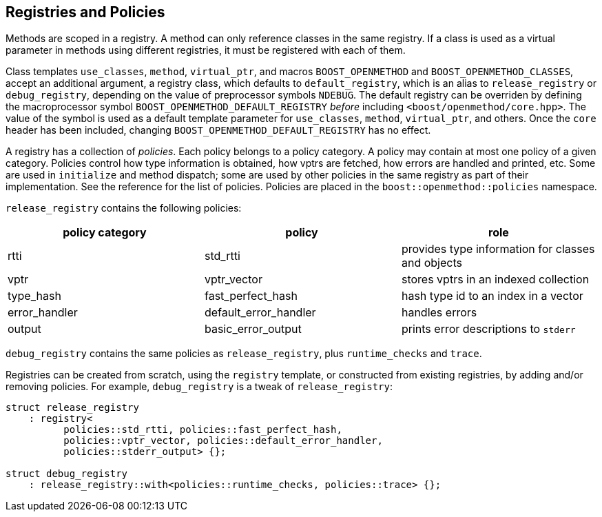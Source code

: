 
## Registries and Policies

Methods are scoped in a registry. A method can only reference classes in the
same registry. If a class is used as a virtual parameter in methods using
different registries, it must be registered with each of them.

Class templates `use_classes`, `method`, `virtual_ptr`, and macros
`BOOST_OPENMETHOD` and `BOOST_OPENMETHOD_CLASSES`, accept an additional
argument, a registry class, which defaults to `default_registry`, which is an
alias to `release_registry` or `debug_registry`, depending on the value of
preprocessor symbols `NDEBUG`. The default registry can be overriden by defining
the macroprocessor symbol `BOOST_OPENMETHOD_DEFAULT_REGISTRY` _before_ including
`<boost/openmethod/core.hpp>`. The value of the symbol is used as a default
template parameter for `use_classes`, `method`, `virtual_ptr`, and others. Once
the `core` header has been included, changing
`BOOST_OPENMETHOD_DEFAULT_REGISTRY` has no effect.

A registry has a collection of _policies_. Each policy belongs to a policy
category. A policy may contain at most one policy of a given category. Policies
control how type information is obtained, how vptrs are fetched, how errors are
handled and printed, etc. Some are used in `initialize` and method dispatch;
some are used by other policies in the same registry as part of their
implementation. See the reference for the list of policies. Policies are placed
in the `boost::openmethod::policies` namespace.

`release_registry` contains the following policies:

[cols="1,1,1"]
|===
|policy category |policy |role

| rtti
| std_rtti
| provides type information for classes and objects

| vptr
| vptr_vector
| stores vptrs in an indexed collection

| type_hash
| fast_perfect_hash
| hash type id to an index in a vector

| error_handler
| default_error_handler
| handles errors

| output
| basic_error_output
| prints error descriptions to `stderr`

|===

`debug_registry` contains the same policies as `release_registry`, plus
`runtime_checks` and `trace`.

Registries can be created from scratch, using the `registry` template, or
constructed from existing registries, by adding and/or removing policies. For
example, `debug_registry` is a tweak of `release_registry`:

[source,c++]
----
struct release_registry
    : registry<
          policies::std_rtti, policies::fast_perfect_hash,
          policies::vptr_vector, policies::default_error_handler,
          policies::stderr_output> {};

struct debug_registry
    : release_registry::with<policies::runtime_checks, policies::trace> {};
----
